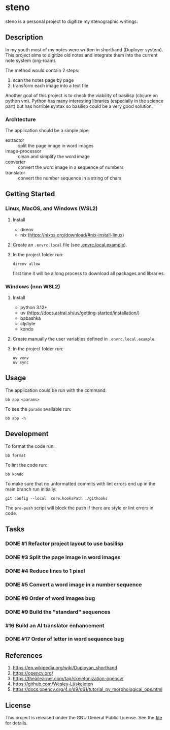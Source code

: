 * steno
  :PROPERTIES:
  :CATEGORY: steno
  :END:

steno is a personal project to digitize my stenographic writings.


** Description

In my youth most of my notes were written in shorthand (Duployer system). This project aims to digitize old notes and integrate them into the current note system (org-roam).

The method would contain 2 steps:
1. scan the notes page by page
2. transform each image into a text file

Another goal of this project is to check the viability of basilisp (clojure on python vm). Python has many interesting libraries (especially in the science part) but has horrible syntax so basilisp could be a very good solution.

*** Archtecture

The application should be a simple pipe:
- extractor :: split the page image in word images
- image-processor :: clean and simplify the word image
- converter :: convert the word image in a sequence of numbers
- translator :: convert the number sequence in a string of chars

  
** Getting Started

*** Linux, MacOS, and Windows (WSL2)

1. Install
   - direnv
   - nix (https://nixos.org/download/#nix-install-linux)
2. Create an ~.envrc.local~ file (see [[file:doc/SDA.pdf][.envrc.local.example]]).
3. In the project folder run:
   #+begin_src shell
direnv allow
   #+end_src
   first time it will be a long process to download all packages and libraries.

*** Windows (non WSL2)

1. Install
   - python 3.12+
   - uv (https://docs.astral.sh/uv/getting-started/installation/)
   - babashka
   - cljstyle
   - kondo 
2. Create manually the user variables defined in  ~.envrc.local.example~.
3. In the project folder run:
   #+begin_src shell
uv venv
uv sync
   #+end_src

** Usage

The application could be run with the command:
#+begin_src shell
bb app <params>
#+end_src

To see the =params= available run:
#+begin_src shell
bb app -h
#+end_src

** Development


To format the code run:
#+begin_src shell
bb format
#+end_src

To lint the code run:
#+begin_src shell
bb kondo
#+end_src

To make sure that no unformatted commits with lint errors end up in the main branch run initially:
#+begin_src shell
git config --local  core.hooksPath ./githooks
#+end_src
The ~pre-push~ script will block the push if there are style or lint errors in code.

** Tasks
*** DONE #1 Refactor project layout to use basilisp
*** DONE #3 Split the page image in word images
*** DONE #4 Reduce lines to 1 pixel
*** DONE #5 Convert a word image in a number sequence
*** DONE #8  Order of word images bug
SCHEDULED: <2025-06-20 Vi>
:LOGBOOK:
CLOCK: [2025-06-20 Vi 12:21]--[2025-06-20 Vi 12:25] =>  0:04
CLOCK: [2025-06-20 Vi 08:36]--[2025-06-20 Vi 11:22] =>  2:46
:END:
*** DONE #9 Build the "standard" sequences
*** #16 Build an AI translator enhancement
*** DONE #17 Order of letter in word sequence bug
SCHEDULED: <2025-06-19 Jo>
:LOGBOOK:
CLOCK: [2025-06-19 Jo 09:48]--[2025-06-19 Jo 11:32] =>  1:44
:END:

** References

1. https://en.wikipedia.org/wiki/Duployan_shorthand
2. https://opencv.org/
3. https://theailearner.com/tag/skeletonization-opencv/
4. https://github.com/Wesley-Li/skeleton
5. https://docs.opencv.org/4.x/d9/d61/tutorial_py_morphological_ops.html

** License


This project is released under the GNU General Public License. See the [[file:LICENSE][file]] for details.
